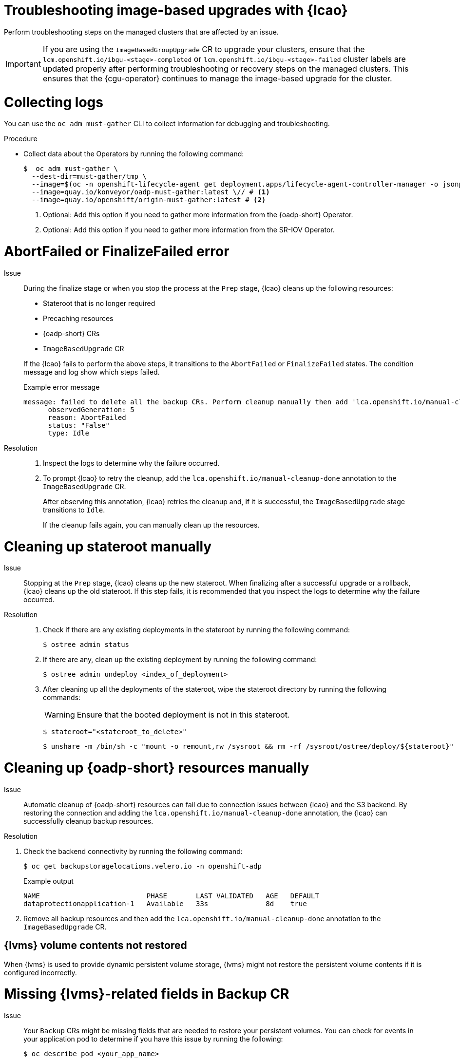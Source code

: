 // Module included in the following assemblies:
// * edge_computing/image-based-upgrade/cnf-image-based-upgrade-base.adoc
// * edge_computing/image-based-upgrade/ztp-image-based-upgrade.adoc

:_mod-docs-content-type: PROCEDURE
[id="cnf-image-based-upgrade-troubleshooting_{context}"]
= Troubleshooting image-based upgrades with {lcao}

Perform troubleshooting steps on the managed clusters that are affected by an issue.

[IMPORTANT]
====
If you are using the `ImageBasedGroupUpgrade` CR to upgrade your clusters, ensure that the `lcm.openshift.io/ibgu-<stage>-completed` or `lcm.openshift.io/ibgu-<stage>-failed` cluster labels are updated properly after performing troubleshooting or recovery steps on the managed clusters.
This ensures that the {cgu-operator} continues to manage the image-based upgrade for the cluster.
====

[id="cnf-image-based-upgrade-troubleshooting-must-gather_{context}"]
= Collecting logs

You can use the `oc adm must-gather` CLI to collect information for debugging and troubleshooting.

.Procedure

* Collect data about the Operators by running the following command:
+
[source,terminal]
----
$  oc adm must-gather \
  --dest-dir=must-gather/tmp \
  --image=$(oc -n openshift-lifecycle-agent get deployment.apps/lifecycle-agent-controller-manager -o jsonpath='{.spec.template.spec.containers[?(@.name == "manager")].image}') \
  --image=quay.io/konveyor/oadp-must-gather:latest \// # <1>
  --image=quay.io/openshift/origin-must-gather:latest # <2>
----
<1> Optional: Add this option if you need to gather more information from the {oadp-short} Operator.
<2> Optional: Add this option if you need to gather more information from the SR-IOV Operator.

[id="cnf-image-based-upgrade-troubleshooting-manual-cleanup_{context}"]
= AbortFailed or FinalizeFailed error

Issue::
+
--
During the finalize stage or when you stop the process at the `Prep` stage, {lcao} cleans up the following resources:

* Stateroot that is no longer required
* Precaching resources
* {oadp-short} CRs
* `ImageBasedUpgrade` CR

If the {lcao} fails to perform the above steps, it transitions to the `AbortFailed` or `FinalizeFailed` states.
The condition message and log show which steps failed.

.Example error message
[source,yaml]
----
message: failed to delete all the backup CRs. Perform cleanup manually then add 'lca.openshift.io/manual-cleanup-done' annotation to ibu CR to transition back to Idle
      observedGeneration: 5
      reason: AbortFailed
      status: "False"
      type: Idle
----
--

Resolution::
+
--
. Inspect the logs to determine why the failure occurred.

. To prompt {lcao} to retry the cleanup, add the `lca.openshift.io/manual-cleanup-done` annotation to the `ImageBasedUpgrade` CR.

+
After observing this annotation, {lcao} retries the cleanup and, if it is successful, the `ImageBasedUpgrade` stage transitions to `Idle`.

+
If the cleanup fails again, you can manually clean up the resources.
--

[id="cnf-image-based-upgrade-troubleshooting-stateroot_{context}"]
= Cleaning up stateroot manually

Issue::

Stopping at the `Prep` stage, {lcao} cleans up the new stateroot. When finalizing after a successful upgrade or a rollback, {lcao} cleans up the old stateroot.
If this step fails, it is recommended that you inspect the logs to determine why the failure occurred.

Resolution::
+
--
. Check if there are any existing deployments in the stateroot by running the following command:
+
[source,terminal]
----
$ ostree admin status
----

. If there are any, clean up the existing deployment by running the following command:
+
[source,terminal]
----
$ ostree admin undeploy <index_of_deployment>
----

. After cleaning up all the deployments of the stateroot, wipe the stateroot directory by running the following commands:

+
[WARNING]
====
Ensure that the booted deployment is not in this stateroot.
====

+
[source,terminal]
----
$ stateroot="<stateroot_to_delete>"
----

+
[source,terminal]
----
$ unshare -m /bin/sh -c "mount -o remount,rw /sysroot && rm -rf /sysroot/ostree/deploy/${stateroot}"
----
--

[id="cnf-image-based-upgrade-troubleshooting-oadp-resources_{context}"]
= Cleaning up {oadp-short} resources manually

Issue::

Automatic cleanup of {oadp-short} resources can fail due to connection issues between {lcao} and the S3 backend. By restoring the connection and adding the `lca.openshift.io/manual-cleanup-done` annotation, the {lcao} can successfully cleanup backup resources.

Resolution::
--
. Check the backend connectivity by running the following command:
+
[source,terminal]
----
$ oc get backupstoragelocations.velero.io -n openshift-adp
----

+
.Example output
[source,terminal]
----
NAME                          PHASE       LAST VALIDATED   AGE   DEFAULT
dataprotectionapplication-1   Available   33s              8d    true
----

. Remove all backup resources and then add the `lca.openshift.io/manual-cleanup-done` annotation to the `ImageBasedUpgrade` CR.
--

[id="cnf-image-based-upgrade-troubleshooting-lvms_{context}"]
== {lvms} volume contents not restored

When {lvms} is used to provide dynamic persistent volume storage, {lvms} might not restore the persistent volume contents if it is configured incorrectly.

[id="cnf-image-based-upgrade-troubleshooting-lvms-backup_{context}"]
= Missing {lvms}-related fields in Backup CR

Issue::
Your `Backup` CRs might be missing fields that are needed to restore your persistent volumes.
You can check for events in your application pod to determine if you have this issue by running the following:
+
--
[source,terminal]
----
$ oc describe pod <your_app_name>
----

.Example output showing missing {lvms}-related fields in Backup CR
[source,terminal]
----
Events:
  Type     Reason            Age                From               Message
  ----     ------            ----               ----               -------
  Warning  FailedScheduling  58s (x2 over 66s)  default-scheduler  0/1 nodes are available: pod has unbound immediate PersistentVolumeClaims. preemption: 0/1 nodes are available: 1 Preemption is not helpful for scheduling..
  Normal   Scheduled         56s                default-scheduler  Successfully assigned default/db-1234 to sno1.example.lab
  Warning  FailedMount       24s (x7 over 55s)  kubelet            MountVolume.SetUp failed for volume "pvc-1234" : rpc error: code = Unknown desc = VolumeID is not found
----
--

Resolution::
You must include `logicalvolumes.topolvm.io` in the application `Backup` CR.
Without this resource, the application restores its persistent volume claims and persistent volume manifests correctly, however, the `logicalvolume` associated with this persistent volume is not restored properly after pivot.
+
.Example Backup CR
[source,yaml]
----
apiVersion: velero.io/v1
kind: Backup
metadata:
  labels:
    velero.io/storage-location: default
  name: small-app
  namespace: openshift-adp
spec:
  includedNamespaces:
  - test
  includedNamespaceScopedResources:
  - secrets
  - persistentvolumeclaims
  - deployments
  - statefulsets
  includedClusterScopedResources: <1>
  - persistentVolumes
  - volumesnapshotcontents
  - logicalvolumes.topolvm.io
----
<1> To restore the persistent volumes for your application, you must configure this section as shown.

[id="cnf-image-based-upgrade-troubleshooting-lvms-restore_{context}"]
= Missing {lvms}-related fields in Restore CR

Issue::
The expected resources for the applications are restored but the persistent volume contents are not preserved after upgrading.

. List the persistent volumes for you applications by running the following command before pivot:
+
--
[source,terminal]
----
$ oc get pv,pvc,logicalvolumes.topolvm.io -A
----

.Example output before pivot
[source,terminal]
----
NAME                        CAPACITY   ACCESS MODES   RECLAIM POLICY   STATUS   CLAIM            STORAGECLASS   REASON   AGE
persistentvolume/pvc-1234   1Gi        RWO            Retain           Bound    default/pvc-db   lvms-vg1                4h45m

NAMESPACE   NAME                           STATUS   VOLUME     CAPACITY   ACCESS MODES   STORAGECLASS   AGE
default     persistentvolumeclaim/pvc-db   Bound    pvc-1234   1Gi        RWO            lvms-vg1       4h45m

NAMESPACE   NAME                                AGE
            logicalvolume.topolvm.io/pvc-1234   4h45m
----
--

. List the persistent volumes for you applications by running the following command after pivot:
+
--
[source,terminal]
----
$ oc get pv,pvc,logicalvolumes.topolvm.io -A
----

.Example output after pivot
[source,terminal]
----
NAME                        CAPACITY   ACCESS MODES   RECLAIM POLICY   STATUS   CLAIM            STORAGECLASS   REASON   AGE
persistentvolume/pvc-1234   1Gi        RWO            Delete           Bound    default/pvc-db   lvms-vg1                19s

NAMESPACE   NAME                           STATUS   VOLUME     CAPACITY   ACCESS MODES   STORAGECLASS   AGE
default     persistentvolumeclaim/pvc-db   Bound    pvc-1234   1Gi        RWO            lvms-vg1       19s

NAMESPACE   NAME                                AGE
            logicalvolume.topolvm.io/pvc-1234   18s
----
--

Resolution::
The reason for this issue is that the `logicalvolume` status is not preserved in the `Restore` CR.
This status is important because it is required for Velero to reference the volumes that must be preserved after pivoting.
You must include the following fields in the application `Restore` CR:
+
.Example Restore CR
[source,yaml]
----
apiVersion: velero.io/v1
kind: Restore
metadata:
  name: sample-vote-app
  namespace: openshift-adp
  labels:
    velero.io/storage-location: default
  annotations:
    lca.openshift.io/apply-wave: "3"
spec:
  backupName:
    sample-vote-app
  restorePVs: true <1>
  restoreStatus: <2>
    includedResources:
      - logicalvolumes
----
<1> To preserve the persistent volumes for your application, you must set `restorePVs` to `true`.
<2> To preserve the persistent volumes for your application, you must configure this section as shown.

[id="cnf-image-based-upgrade-troubleshooting-debugging-oadp-crs_{context}"]
= Debugging failed Backup and Restore CRs

Issue::
The backup or restoration of artifacts failed.

Resolution::
You can debug `Backup` and `Restore` CRs and retrieve logs with the Velero CLI tool.
The Velero CLI tool provides more detailed information than the OpenShift CLI tool.

. Describe the `Backup` CR that contains errors by running the following command:
+
[source,terminal]
----
$ oc exec -n openshift-adp velero-7c87d58c7b-sw6fc -c velero -- ./velero describe backup -n openshift-adp backup-acm-klusterlet --details
----

. Describe the `Restore` CR that contains errors by running the following command:
+
[source,terminal]
----
$ oc exec -n openshift-adp velero-7c87d58c7b-sw6fc -c velero -- ./velero describe restore -n openshift-adp restore-acm-klusterlet --details
----

. Download the backed up resources to a local directory by running the following command:
+
[source,terminal]
----
$ oc exec -n openshift-adp velero-7c87d58c7b-sw6fc -c velero -- ./velero backup download -n openshift-adp backup-acm-klusterlet -o ~/backup-acm-klusterlet.tar.gz
----